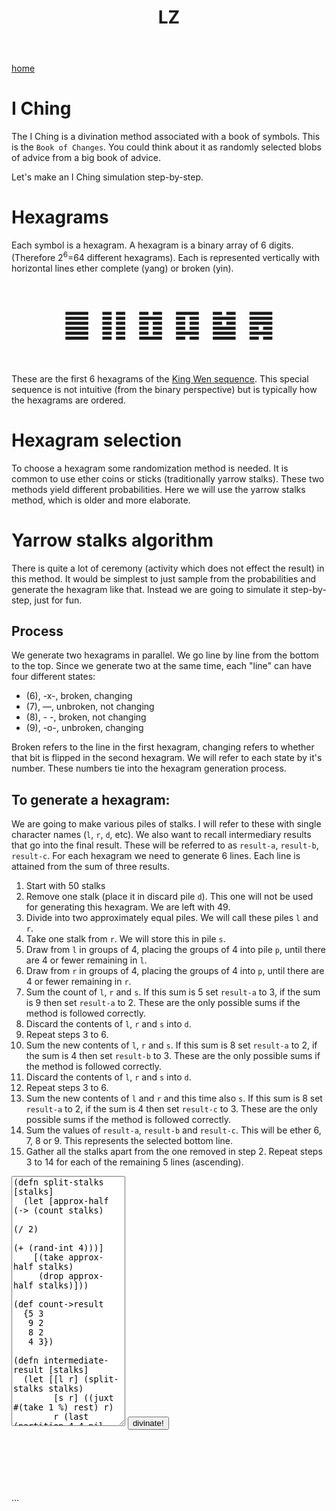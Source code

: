 #+title: LZ
#+options: toc:nil
#+MACRO: color @@html:<font color="$1">$2</font>@@


[[./index.org][home]]

#+BEGIN_EXPORT html
<script src="https://cdn.jsdelivr.net/npm/scittle@0.5.14/dist/scittle.js"
        type="application/javascript"></script>
<script type="application/x-scittle">
</script>
#+END_EXPORT


* I Ching
The I Ching is a divination method associated with a book of symbols. This is the ~Book of Changes~. You could think about it as randomly selected blobs of advice from a big book of advice. 

Let's make an I Ching simulation step-by-step.

* Hexagrams
Each symbol is a hexagram. A hexagram is a binary array of 6 digits. (Therefore 2^6=64 different hexagrams). Each is represented vertically with horizontal lines ether complete (yang) or broken (yin). 

@@html:<p style="font-size:50px;text-align:center">&#19904; &#19905; &#19906; &#19907; &#19908; &#19909;</p>@@

These are the first 6 hexagrams of the [[https://en.wikipedia.org/wiki/King_Wen_sequence][King Wen sequence]]. This special sequence is not intuitive (from the binary perspective) but is typically how the hexagrams are ordered.
 
* Hexagram selection
To choose a hexagram some randomization method is needed. It is common to use ether coins or sticks (traditionally yarrow stalks). These two methods yield different probabilities. Here we will use the yarrow stalks method, which is older and more elaborate.

* Yarrow stalks algorithm
There is quite a lot of ceremony (activity which does not effect the result) in this method. It would be simplest to just sample from the probabilities and generate the hexagram like that. Instead we are going to simulate it step-by-step, just for fun.

** Process
We generate two hexagrams in parallel. We go line by line from the bottom to the top. Since we generate two at the same time, each "line" can have four different states: 
- (6), -x-, broken, changing
- (7), ---, unbroken, not changing
- (8), - -, broken, not changing
- (9), -o-, unbroken, changing

Broken refers to the line in the first hexagram, changing refers to whether that bit is flipped in the second hexagram. We will refer to each state by it's number. These numbers tie into the hexagram generation process.

** To generate a hexagram:
We are going to make various piles of stalks. I will refer to these with single character names (~l~, ~r~, ~d~, etc). We also want to recall intermediary results that go into the final result. These will be referred to as ~result-a~, ~result-b~, ~result-c~. For each hexagram we need to generate 6 lines. Each line is attained from the sum of three results.

1. Start with 50 stalks
2. Remove one stalk (place it in discard pile ~d~). This one will not be used for generating this hexagram. We are left with 49.
3. Divide into two approximately equal piles. We will call these piles ~l~ and ~r~.
4. Take one stalk from ~r~. We will store this in pile ~s~.
5. Draw from ~l~ in groups of 4, placing the groups of 4 into pile ~p~, until there are 4 or fewer remaining in ~l~.
6. Draw from ~r~ in groups of 4, placing the groups of 4 into ~p~, until there are 4 or fewer remaining in ~r~.
7. Sum the count of ~l~,  ~r~ and ~s~. If this sum is 5 set ~result-a~ to 3, if the sum is 9 then set ~result-a~ to 2. These are the only possible sums if the method is followed correctly.
8. Discard the contents of ~l~, ~r~ and ~s~ into ~d~.
9. Repeat steps 3 to 6.
10. Sum the new contents of ~l~, ~r~ and ~s~. If this sum is 8 set ~result-a~ to 2, if the sum is 4 then set ~result-b~ to 3. These are the only possible sums if the method is followed correctly.
11. Discard the contents of ~l~, ~r~ and ~s~ into ~d~.
12. Repeat steps 3 to 6.
13. Sum the new contents of ~l~ and ~r~ and this time also ~s~. If this sum is 8 set ~result-a~ to 2, if the sum is 4 then set ~result-c~ to 3. These are the only possible sums if the method is followed correctly.
14. Sum the values of ~result-a~, ~result-b~ and ~result-c~. This will be ether 6, 7, 8 or 9. This represents the selected bottom line. 
15. Gather all the stalks apart from the one removed in step 2. Repeat steps 3 to 14 for each of the remaining 5 lines (ascending).



#+begin_export html
<script type="application/x-scittle">

(defn set-output-area [v output-id]
  (-> (js/document.getElementById output-id)
      (.-innerHTML)
      (set! v)))

(defn set-image-src [v output-id]
  (-> (js/document.getElementById output-id)
      (.-src)
      (set! v)))



(defn try-eval [v]
  (try (js/scittle.core.eval_string v)
    (catch js/Error e
      (str "ERROR: " e))))

(defn read-eval-input [input-id]
  (-> input-id
      js/document.getElementById 
      .-value
      try-eval))

(defn hex-unicode [hex-n]
  (str "&#" (+ hex-n 19903) ";"))

(set! (.-read_input js/window)
      (fn [] 
        (let [result (read-eval-input "code-area")]
           (set-output-area result 
                        "output-area")
	   (set-output-area (->> result :hexagrams first hex-unicode)
                        "hex1")
	   (set-output-area (->> result :hexagrams second hex-unicode)
                        "hex2"))))
		

</script>
<body>
<textarea id="code-area"
          style="font-family:monospace;height:400px;">
(defn split-stalks [stalks]
  (let [approx-half (-> (count stalks)
                         (/ 2)
                         (+ (rand-int 4)))]
    [(take approx-half stalks)
     (drop approx-half stalks)]))

(def count->result 
  {5 3
   9 2
   8 2
   4 3})

(defn intermediate-result [stalks]
  (let [[l r] (split-stalks stalks)
        [s r] ((juxt #(take 1 %) rest) r)
        r (last (partition 4 4 nil r))
        l (last (partition 4 4 nil l))
        cnt (reduce + (map count [r l s]))
        remaining-stalks (- (count stalks) cnt)]
    [(count->result cnt) (take remaining-stalks
                               (repeat :stalk))]))

(defn generate-line [stalks]
  (let [[result-a remaining-stalks] 
        (intermediate-result stalks)
        
        [result-b remaining-stalks] 
        (intermediate-result remaining-stalks)
        
        [result-c _]
        (intermediate-result remaining-stalks)]
  (+ result-a result-b result-c)))

(defn array->bin [array]
  (reduce (fn [acc bit]
            (bit-or (bit-shift-left acc 1) bit))
          0
          (reverse array)))

(def bin->king-wen 
  (zipmap (range 64)
          [2 24 7 19 15 36 46 11 16 51 40 54 62 55 32 34 8 3 29 60 39 63 48 5 45 17 47 58 31 49 28 43 23 27 4 41 52 22 18 26 35 21 64 38 56 30 50 14 20 42 59 61 53 37 57 9 12 25 6 10 33 13 44 1]))

(defn lines->hexagrams [lines]
  (let [h1-map {6 0
                7 1
                8 0
                9 1}
        h2-map {6 1
                7 1
                8 0
                9 0}]
    (->> [(mapv h1-map lines)
          (mapv h2-map lines)]
         (map array->bin)
         (map bin->king-wen))))

(defn generate-hexagrams []
  (let [stalks (->> (repeat :stalk) (take 50))
        stalks (rest stalks) ;; yep...
        lines (take 6 (repeatedly #(generate-line stalks)))]
    {:lines lines
     :hexagrams (lines->hexagrams lines)}))

(generate-hexagrams)
</textarea>
<button onclick="read_input()">divinate!</button>
<p style="font-size:100px;text-align:center">
<span id="hex1"></span>
<span id="hex2"></span>
<p id="output-area">...</p>
</p>
</body>
#+end_export



